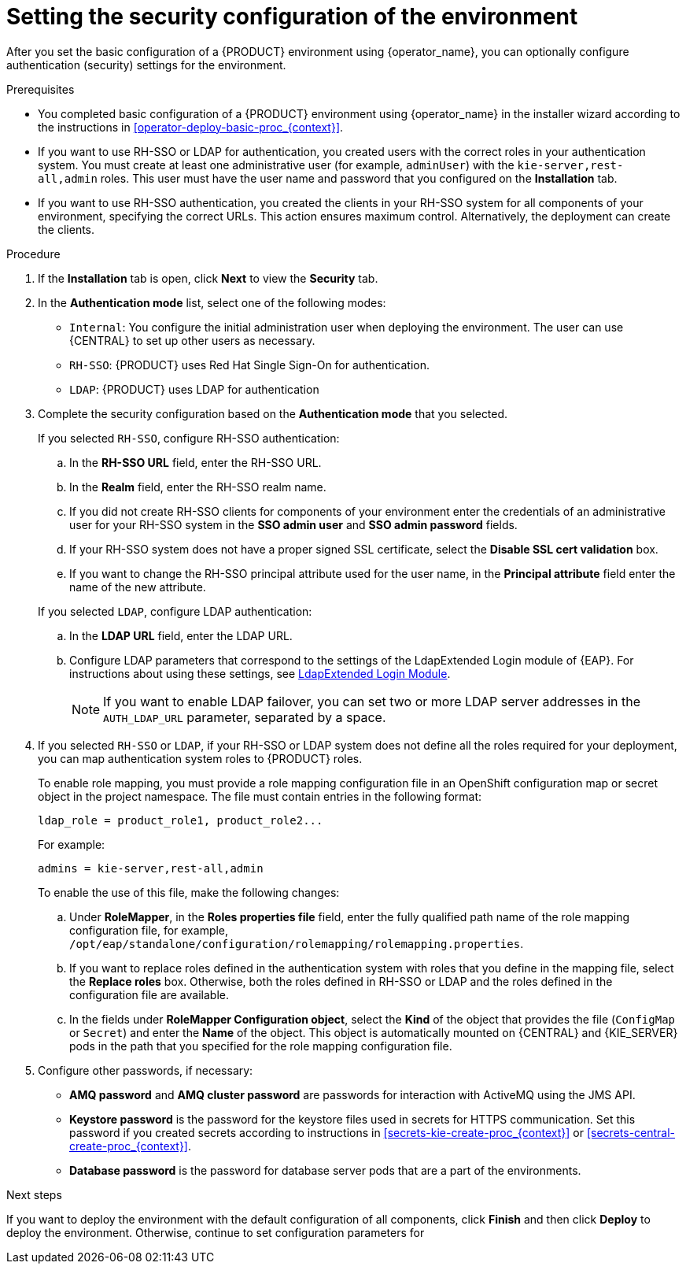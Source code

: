 [id='operator-deploy-security-proc_{context}']
= Setting the security configuration of the environment

After you set the basic configuration of a {PRODUCT} environment using {operator_name}, you can optionally configure authentication (security) settings for the environment.

.Prerequisites

* You completed basic configuration of a {PRODUCT} environment using {operator_name} in the installer wizard according to the instructions in <<operator-deploy-basic-proc_{context}>>.
* If you want to use RH-SSO or LDAP for authentication, you created users with the correct roles in your authentication system. You must create at least one administrative user (for example, `adminUser`) with the `kie-server,rest-all,admin` roles. This user must have the user name and password that you configured on the *Installation* tab.
* If you want to use RH-SSO authentication, you created the clients in your RH-SSO system for all components of your environment, specifying the correct URLs. This action ensures maximum control. Alternatively, the deployment can create the clients.

.Procedure
. If the *Installation* tab is open, click *Next* to view the *Security* tab.
. In the *Authentication mode* list, select one of the following modes:
** `Internal`: You configure the initial administration user when deploying the environment. The user can use {CENTRAL} to set up other users as necessary.
** `RH-SSO`: {PRODUCT} uses Red Hat Single Sign-On for authentication.
** `LDAP`: {PRODUCT} uses LDAP for authentication
. Complete the security configuration based on the *Authentication mode* that you selected.
+
--

If you selected `RH-SSO`, configure RH-SSO authentication:

.. In the *RH-SSO URL* field, enter the RH-SSO URL.
.. In the *Realm* field, enter the RH-SSO realm name.
.. If you did not create RH-SSO clients for components of your environment enter the credentials of an administrative user for your RH-SSO system in the *SSO admin user* and *SSO admin password* fields.
.. If your RH-SSO system does not have a proper signed SSL certificate, select the *Disable SSL cert validation* box.
.. If you want to change the RH-SSO principal attribute used for the user name, in the *Principal attribute* field enter the name of the new attribute.

If you selected `LDAP`, configure LDAP authentication:

.. In the *LDAP URL* field, enter the LDAP URL.
.. Configure LDAP parameters that correspond to the settings of the LdapExtended Login module of {EAP}. For instructions about using these settings, see https://access.redhat.com/documentation/en-us/red_hat_jboss_enterprise_application_platform/7.3/html/login_module_reference/login_modules_with_external_identity_store#ldapextended_login_module[LdapExtended Login Module].
+
[NOTE]
====
If you want to enable LDAP failover, you can set two or more LDAP server addresses in the `AUTH_LDAP_URL` parameter, separated by a space.
====

--
. If you selected `RH-SSO` or `LDAP`, if your RH-SSO or LDAP system does not define all the roles required for your deployment, you can map authentication system roles to {PRODUCT} roles.
+
To enable role mapping, you must provide a role mapping configuration file in an OpenShift configuration map or secret object in the project namespace. The file must contain entries in the following format:
+
[subs="attributes,verbatim,macros"]
----
ldap_role = product_role1, product_role2...
----
+
For example:
+
[subs="attributes,verbatim,macros"]
----
admins = kie-server,rest-all,admin
----
+
To enable the use of this file, make the following changes:
+
.. Under *RoleMapper*, in the *Roles properties file* field, enter the fully qualified path name of the role mapping configuration file, for example, `/opt/eap/standalone/configuration/rolemapping/rolemapping.properties`.
.. If you want to replace roles defined in the authentication system with roles that you define in the mapping file, select the *Replace roles* box. Otherwise, both the roles defined in RH-SSO or LDAP and the roles defined in the configuration file are available.
.. In the fields under *RoleMapper Configuration object*, select the *Kind* of the object that provides the file (`ConfigMap` or `Secret`) and enter the *Name* of the object. This object is automatically mounted on {CENTRAL} and {KIE_SERVER} pods in the path that you specified for the role mapping configuration file.
. Configure other passwords, if necessary:
** *AMQ password* and *AMQ cluster password* are passwords for interaction with ActiveMQ using the JMS API.
** *Keystore password* is the password for the keystore files used in secrets for HTTPS communication. Set this password if you created secrets according to instructions in <<secrets-kie-create-proc_{context}>> or <<secrets-central-create-proc_{context}>>.
** *Database password* is the password for database server pods that are a part of the environments.


.Next steps

If you want to deploy the environment with the default configuration of all components, click *Finish* and then click *Deploy* to deploy the environment. Otherwise, continue to set configuration parameters for
ifdef::PAM[{CENTRAL}, {KIE_SERVERS}, and Smart Router.]
ifdef::DM[{CENTRAL} and {KIE_SERVERS}.]

